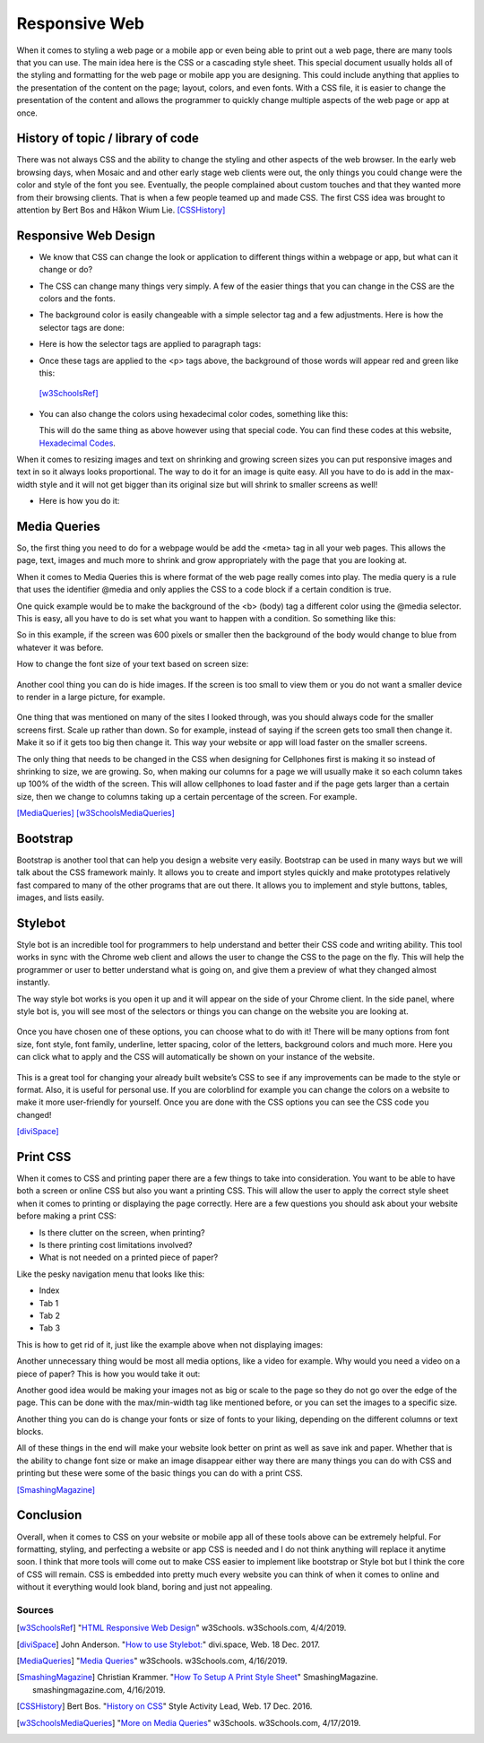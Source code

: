 Responsive Web
==============

When it comes to styling a web page or a mobile app or even being able to print
out a web page, there are many tools that you can use.  The main idea here is
the CSS or a cascading style sheet.  This special document usually holds all of
the styling and formatting for the web page or mobile app you are designing.
This could include anything that applies to the presentation of the content on
the page; layout, colors, and even fonts.  With a CSS file, it is easier to change
the presentation of the content and allows the programmer to quickly change
multiple aspects of the web page or app at once.

History of topic / library of code
~~~~~~~~~~~~~~~~~~~~~~~~~~~~~~~~~~
There was not always CSS and the ability to change the styling and other aspects
of the web browser.  In the early web browsing days, when Mosaic and and other
early stage web clients were out, the only things you could change were the color
and style of the font you see.  Eventually, the people complained about custom
touches and that they wanted more from their browsing clients.  That is when a few
people teamed up and made CSS.  The first CSS idea was brought to attention by
Bert Bos and Håkon Wium Lie. [CSSHistory]_

Responsive Web Design
~~~~~~~~~~~~~~~~~~~~~
* We know that CSS can change the look or application to different things within
  a webpage or app, but what can it change or do?

* The CSS can change many things very simply.  A few of the easier things that
  you can change in the CSS are the colors and the fonts.

* The background color is easily changeable with a simple selector tag and a few
  adjustments. Here is how the selector tags are done:

  .. code-block:: html
      :caption: Selector Example

      #p1 {background-color:rgba(255,0,0,1);}
      #p2 {background-color:rgba(0,255,0,1);}

* Here is how the selector tags are applied to paragraph tags:

  .. code-block:: html
      :caption: Applying Selectors

      <p id="p1">Red</p>
      <p id="p2">Green</p>

* Once these tags are applied to the <p> tags above, the background of those words will
  appear red and green like this:

  .. image:: ColorDemo.PNG
    :width: 25%


 [w3SchoolsRef]_

* You can also change the colors using hexadecimal color codes, something like this:

  .. code-block:: html
        :caption: Hexadecimal Color Code Changes

        #p3 {background-color: #FF0000;opacity:1;}
        <p id="p3">Red</p>

  This will do the same thing as above however using that special code.  You can
  find these codes at this website, `Hexadecimal Codes`_.

When it comes to resizing images and text on shrinking and growing screen sizes
you can put responsive images and text in so it always looks proportional.
The way to do it for an image is quite easy.  All you have to do is add in the
max-width style and it will not get bigger than its original size but will shrink
to smaller screens as well!

* Here is how you do it:

  .. code-block:: html
        :caption: Responsive images and text

        /* This is a responsive Image */
        <img src="picture.PNG" style="max-width:100%;height:auto;">

        /* This is responsive Text */
        <p style="font-size:10vw">Responsive Text!!!</p>

Media Queries
~~~~~~~~~~~~~

So, the first thing you need to do for a webpage would be add the <meta> tag in
all your web pages.  This allows the page, text, images and much more to shrink
and grow appropriately with the page that you are looking at.

.. code-block:: html
    :caption: viewport

    <meta name="viewport" content="width=device-width, initial-scale=1">

When it comes to Media Queries this is where format of the web page really comes
into play.  The media query is a rule that uses the identifier @media and only
applies the CSS to a code block if a certain condition is true.

One quick example would be to make the background of the <b> (body) tag a different
color using the @media selector.  This is easy, all you have to do is set what
you want to happen with a condition.  So something like this:

.. code-block:: html
    :caption: @media example

    @media only screen and (max-width: 600px) {
      body {
          background-color: blue;
      }
    }

So in this example, if the screen was 600 pixels or smaller then the background
of the body would change to blue from whatever it was before.

How to change the font size of your text based on screen size:

  .. code-block:: html
      :caption: Change in font size

      @media only screen and (min-width: 601px){
            div.whateverTextYouWantToChange {
                  font-size: 80px;
            }
      }

      @media only screen and (max-width: 600px){
            div.whateverTextYouWantToChange {
                  font-size: 30px;
            }
      }

Another cool thing you can do is hide images.  If the screen is too small to
view them or you do not want a smaller device to render in a large picture,
for example.

  .. code-block:: html
      :caption: How to make an item disappear! (TA-DA)

      @media only screen and (max-width: 600px){
            div.itemNotShown {
                  display: none;
            }
      }

One thing that was mentioned on many of the sites I looked through, was you
should always code for the smaller screens first.  Scale up rather than down.
So for example, instead of saying if the screen gets too small then change it.
Make it so if it gets too big then change it.  This way your website or app will
load faster on the smaller screens.

The only thing that needs to be changed in the CSS when designing for Cellphones
first is making it so instead of shrinking to size, we are growing.  So, when
making our columns for a page we will usually make it so each column takes up
100% of the width of the screen.  This will allow cellphones to load faster and
if the page gets larger than a certain size, then we change to columns taking up
a certain percentage of the screen.  For example.

.. code-block:: html
      :caption: Cellphone First!

      /* This is for the cellphones, it makes the columns 100% width of the screen and the columns stack*/
      [class*="col-"] {
            width: 100%;
      }

      /* Then if we hit 768px or greater we switch to columns taking up a percentage of the screen and they are no longer stacking*/
      @media only screen and (min-width: 768px) {
            /* this column will take up 25% of the screen, if assigned to a tag*/
            .col-1 {width: 25%;}
            /* this will take up 50% of the screen */
            .col-2 {width: 50%;}
      }

[MediaQueries]_
[w3SchoolsMediaQueries]_

Bootstrap
~~~~~~~~~
Bootstrap is another tool that can help you design a website very easily.
Bootstrap can be used in many ways but we will talk about the CSS framework mainly.
It allows you to create and import styles quickly and make prototypes relatively
fast compared to many of the other programs that are out there.  It allows you to
implement and style buttons, tables, images, and lists easily.

Stylebot
~~~~~~~~
Style bot is an incredible tool for programmers to help understand and better
their CSS code and writing ability.  This tool works in sync with the Chrome web
client and allows the user to change the CSS to the page on the fly.  This will
help the programmer or user to better understand what is going on, and give them
a preview of what they changed almost instantly.

The way style bot works is you open it up and it will appear on the side of your
Chrome client.  In the side panel, where style bot is, you will see most of the
selectors or things you can change on the website you are looking at.

 .. image:: StylebotPicOne.PNG
    :width: 25%

Once you have chosen one of these options, you can choose what to do with it!
There will be many options from font size, font style, font family, underline,
letter spacing, color of the letters, background colors and much more.  Here you
can click what to apply and the CSS will automatically be shown on your instance
of the website.

 .. image:: StylebotPicTwo.PNG
    :width: 25%

This is a great tool for changing your already built website’s CSS to see if any
improvements can be made to the style or format.  Also, it is useful for personal
use.  If you are colorblind for example you can change the colors on a website
to make it more user-friendly for yourself. Once you are done with the CSS options
you can see the CSS code you changed!

[diviSpace]_

Print CSS
~~~~~~~~~~~~

When it comes to CSS and printing paper there are a few things to take into
consideration.  You want to be able to have both a screen or online CSS but also
you want a printing CSS.  This will allow the user to apply the correct style
sheet when it comes to printing or displaying the page correctly.  Here are a
few questions you should ask about your website before making a print CSS:

* Is there clutter on the screen, when printing?
* Is there printing cost limitations involved?
* What is not needed on a printed piece of paper?

Like the pesky navigation menu that looks like this:

* Index
* Tab 1
* Tab 2
* Tab 3

This is how to get rid of it, just like the example above when not displaying images:

.. code-block:: html
      :caption: Getting rid of NAV menu

      /* how to get rid of the nav*/
      header nav {
            display: none;
      }

Another unnecessary thing would be most all media options, like a video for example.
Why would you need a video on a piece of paper?  This is how you would take it out:

.. code-block:: html
      :caption: Getting rid of NAV menu

      header nav, video, audio {
            display: none;
      }

Another good idea would be making your images not as big or scale to the page so
they do not go over the edge of the page.  This can be done with the max/min-width
tag like mentioned before, or you can set the images to a specific size.

.. code-block:: html
      :caption: Resizing images

      img {
            max-width: 500px;
      }

      /* OR */

      img {
            max-width: 100%;
      }

Another thing you can do is change your fonts or size of fonts to your liking,
depending on the different columns or text blocks.

.. code-block:: html
      :caption: Resizing images

      /* This will change your first headers font size*/
      h1 {
            font-size: 24pt; /* Change to any size you would like */
      }

      /* this will change your font for the body tag */
      body {
            font: 12pt “Times New Roman”, serif;
      }

All of these things in the end will make your website look better on print as
well as save ink and paper.  Whether that is the ability to change font size or
make an image disappear either way there are many things you can do with CSS and
printing but these were some of the basic things you can do with a print CSS.

[SmashingMagazine]_

Conclusion
~~~~~~~~~~
Overall, when it comes to CSS on your website or mobile app all of these tools
above can be extremely helpful.  For formatting, styling, and perfecting a website
or app CSS is needed and I do not think anything will replace it anytime soon.
I think that more tools will come out to make CSS easier to implement like bootstrap
or Style bot but I think the core of CSS will remain.  CSS is embedded into
pretty much every website you can think of when it comes to online and without
it everything would look bland, boring and just not appealing.

Sources
------------
.. [w3SchoolsRef] "`HTML Responsive Web Design <https://www.w3schools.com/html/html_responsive.asp>`_" w3Schools. w3Schools.com, 4/4/2019.
.. [diviSpace] John Anderson. "`How to use Stylebot: <https://divi.space/css-course/how-to-use-stylebot-to-manipulate-css-on-the-fly/>`_" divi.space, Web. 18 Dec. 2017.
.. [MediaQueries] "`Media Queries <https://www.w3schools.com/css/css_rwd_mediaqueries.asp>`_" w3Schools. w3Schools.com, 4/16/2019.
.. [SmashingMagazine] Christian Krammer. "`How To Setup A Print Style Sheet <https://www.smashingmagazine.com/2011/11/how-to-set-up-a-print-style-sheet/>`_" SmashingMagazine. smashingmagazine.com, 4/16/2019.
.. [CSSHistory] Bert Bos. "`History on CSS <https://www.w3.org/Style/CSS20/history.html>`_" Style Activity Lead, Web. 17 Dec. 2016.
.. [w3SchoolsMediaQueries] "`More on Media Queries <https://www.w3schools.com/cssref/css3_pr_mediaquery.asp>`_" w3Schools. w3Schools.com, 4/17/2019.


.. _Hexadecimal Codes: https://www.rapidtables.com/web/color/html-color-codes.html

